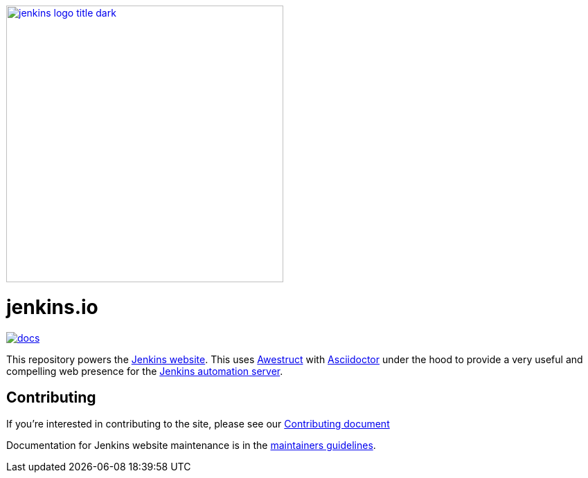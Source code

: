 image::https://www.jenkins.io/images/jenkins-logo-title-dark.svg[link="https://www.jenkins.io/", 400]

= jenkins.io

image:https://badges.gitter.im/jenkinsci/docs.svg[link="https://app.gitter.im/#/room/#jenkins/docs:matrix.org"]

This repository powers the link:https://jenkins.io/[Jenkins website].
This uses link:https://awestruct.github.io/[Awestruct]
with link:https://asciidoctor.org[Asciidoctor] under the hood to provide a very
useful and compelling web presence for the link:https://jenkins.io/[Jenkins automation server].

== Contributing

If you're interested in contributing to the site, please see our
link:https://github.com/jenkins-infra/jenkins.io/blob/master/CONTRIBUTING.adoc[Contributing document]

Documentation for Jenkins website maintenance is in the https://github.com/jenkins-infra/jenkins.io/blob/master/CONTRIBUTING.adoc#maintainer-guide[maintainers guidelines].
